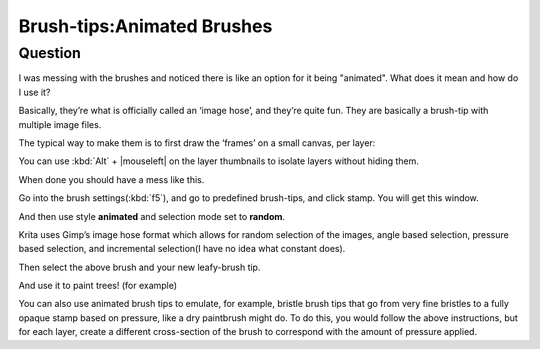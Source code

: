.. meta::
   :description lang=en:
        A brief explanation about animated brushes and how to use them

.. metadata-placeholder
   :authors: - Wolthera van Hövell tot Westerflier <griffinvalley@gmail.com>
             - Hulmanen
   :license: GNU free documentation license 1.3 or later.

.. _brush_tip_animated_brush:
.. _animated_brush_tips:

===========================
Brush-tips:Animated Brushes
===========================

Question
--------

I was messing with the brushes and noticed there is like an option for it being "animated". What does it mean and how do I use it?

Basically, they’re what is officially called an ‘image hose’, and they’re quite fun. They are basically a brush-tip with multiple image files.

The typical way to make them is to first draw the ‘frames’ on a small canvas, per layer:

.. image:: /images/en/brush-tips/Krita-animtedbrush.png
    :alt: krita Animated brush tip layer setup
    :width: 800

You can use :kbd:`Alt` + |mouseleft| on the layer thumbnails to isolate layers without hiding them.

.. image:: /images/en/brush-tips/Krita-animtedbrush1.png
    :alt: Animated brush tips isolated layers

When done you should have a mess like this.

Go into the brush settings(:kbd:`f5`), and go to predefined brush-tips, and click stamp. You will get this window.

.. image:: /images/en/brush-tips/Krita-animtedbrush2.png
    :alt: Predefined brush tips dialog

And then use style **animated** and selection mode set to **random**.

Krita uses Gimp’s image hose format which allows for random selection of the images, angle based selection, pressure based selection, and incremental selection(I have no idea what constant does).

.. image:: /images/en/brush-tips/Krita-animtedbrush3.png
    :alt: Animated brush image dialog

Then select the above brush and your new leafy-brush tip.

.. image:: /images/en/brush-tips/Krita-animtedbrush4.png
    :alt: Result of an animated brush

And use it to paint trees! (for example)

You can also use animated brush tips to emulate, for example, bristle brush tips that go from very fine bristles to a fully opaque stamp based on pressure, like a dry paintbrush might do. To do this, you would follow the above instructions, but for each layer, create a different cross-section of the brush to correspond with the amount of pressure applied.
